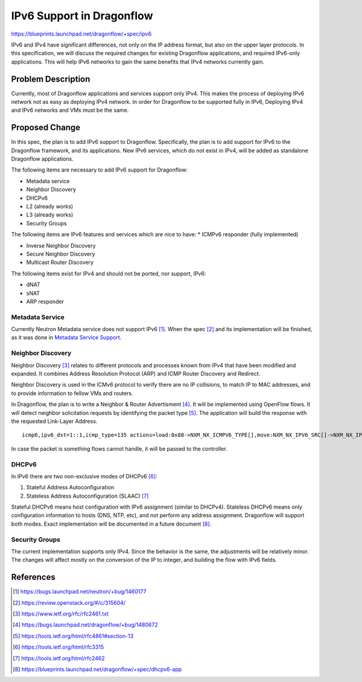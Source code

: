..
 This work is licensed under a Creative Commons Attribution 3.0 Unported
 License.

 http://creativecommons.org/licenses/by/3.0/legalcode

==========================
IPv6 Support in Dragonflow
==========================

https://blueprints.launchpad.net/dragonflow/+spec/ipv6

IPv6 and IPv4 have significant differences, not only on the IP address
format, but also on the upper layer protocols. In this specification, we
will discuss the required changes for existing Dragonflow applications,
and required IPv6-only applications. This will help IPv6 networks to
gain the same benefits that IPv4 networks currently gain.


Problem Description
===================

Currently, most of Dragonflow applications and services support only IPv4.
This makes the process of deploying IPv6 network not as easy as deploying
IPv4 network. In order for Dragonflow to be supported fully in IPv6,
Deploying IPv4 and IPv6 networks and VMs must be the same.

Proposed Change
===============

In this spec, the plan is to add IPv6 support to Dragonflow. Specifically,
the plan is to add support for IPv6 to the Dragonflow framework, and
its applications. New IPv6 services, which do not exist in IPv4, will
be added as standalone Dragonflow applications.

The following items are necessary to add IPv6 support for Dragonflow:

* Metadata service

* Neighbor Discovery

* DHCPv6

* L2 (already works)

* L3 (already works)

* Security Groups

The following items are IPv6 features and services which are nice to have:
* ICMPv6 responder (fully implemented)

* Inverse Neighbor Discovery

* Secure Neighbor Discovery

* Multicast Router Discovery


The following items exist for IPv4 and should not be ported, nor support, IPv6:

* dNAT

* sNAT

* ARP responder


Metadata Service
----------------

Currently Neutron Metadata service does not support IPv6 [1]_.
When the spec [2]_ and its implementation will be finished,
as it was done in `Metadata Service Support <metadata_service.rst>`_.

Neighbor Discovery
-------------------

Neighbor Discovery [3]_ relates to different protocols and processes known
from IPv4 that have been modified and expanded. It combines Address
Resolution Protocol (ARP) and ICMP Router Discovery and Redirect.

Neighbor Discovery is used in the ICMv6 protocol to verify there are no
IP collisions, to match IP to MAC addresses, and to provide information
to fellow VMs and routers.

In Dragonflow, the plan is to write a Neighbor & Router Advertisment [4]_. It
will be implemented using OpenFlow flows. It will detect neighbor
solicitation requests by identifying the packet type [5]_. The application will
build the response with the requested Link-Layer Address.

::

     icmp6,ipv6_dst=1::1,icmp_type=135 actions=load:0x88->NXM_NX_ICMPV6_TYPE[],move:NXM_NX_IPV6_SRC[]->NXM_NX_IPV6_DST[],mod_dl_src:00:11:22:33:44:55,load:0->NXM_NX_ND_SLL[],IN_PORT

In case the packet is something flows cannot handle, it will be passed
to the controller.


DHCPv6
------

In IPv6 there are two non-exclusive modes of DHCPv6 [6]_:

1. Stateful Address Autoconfiguration

2. Stateless Address Autoconfiguration (SLAAC) [7]_

Stateful DHCPv6 means host configuration with IPv6 assignment (similar
to DHCPv4).
Stateless DHCPv6 means only configuration information to hosts (DNS, NTP, etc),
and not perform any address assignment.
Dragonflow will support both modes.
Exact implementation will be documented in a future document [8]_.


Security Groups
---------------

The current implementation supports only IPv4. Since the behavior is the
same, the adjustments will be relatively minor.
The changes will affect mostly on the conversion of the IP to integer,
and building the flow with IPv6 fields.


References
==========

.. [1] https://bugs.launchpad.net/neutron/+bug/1460177

.. [2] https://review.openstack.org/#/c/315604/

.. [3] https://www.ietf.org/rfc/rfc2461.txt

.. [4] https://bugs.launchpad.net/dragonflow/+bug/1480672

.. [5] https://tools.ietf.org/html/rfc4861#section-13

.. [6] https://tools.ietf.org/html/rfc3315

.. [7] https://tools.ietf.org/html/rfc2462

.. [8] https://blueprints.launchpad.net/dragonflow/+spec/dhcpv6-app
